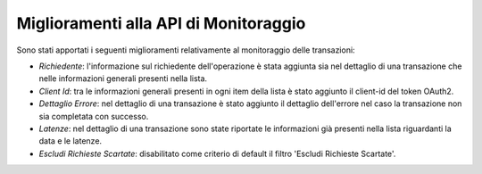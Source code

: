 Miglioramenti alla API di Monitoraggio
--------------------------------------

Sono stati apportati i seguenti miglioramenti relativamente al monitoraggio delle transazioni:

-  *Richiedente*: l'informazione sul richiedente dell'operazione è stata aggiunta sia nel dettaglio di una transazione che nelle informazioni generali presenti nella lista.

-  *Client Id*: tra le informazioni generali presenti in ogni item della lista è stato aggiunto il client-id del token OAuth2.

-  *Dettaglio Errore*: nel dettaglio di una transazione è stato aggiunto il dettaglio dell'errore nel caso la transazione non sia completata con successo.

-  *Latenze*: nel dettaglio di una transazione sono state riportate le informazioni già presenti nella lista riguardanti la data e le latenze.

-  *Escludi Richieste Scartate*: disabilitato come criterio di default il filtro 'Escludi Richieste Scartate'.
